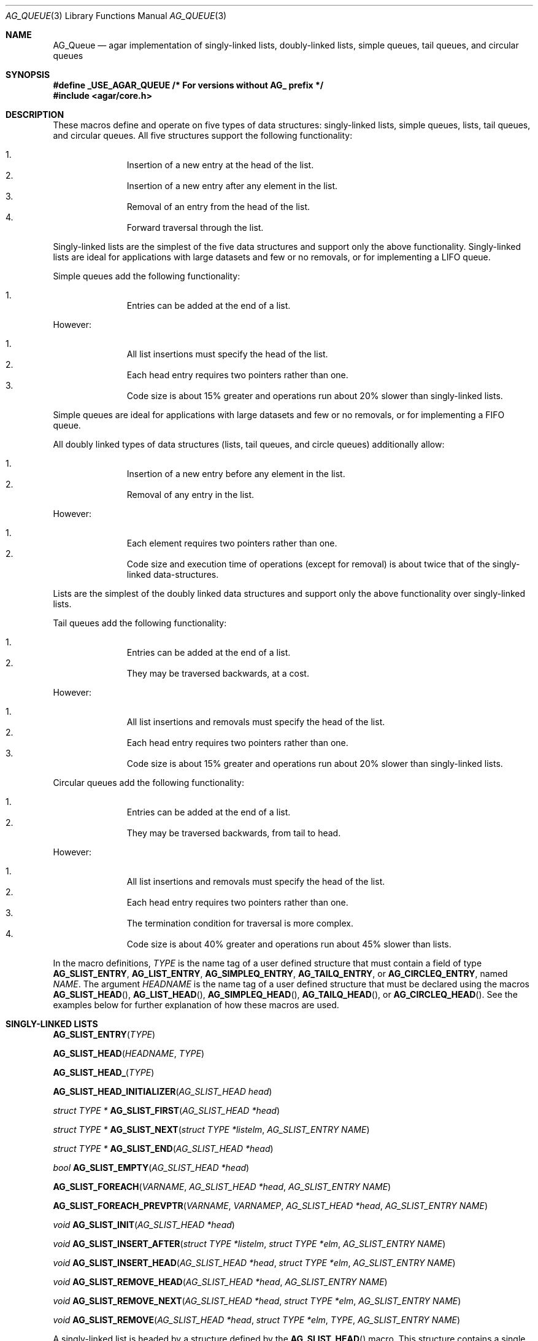 .\"	$OpenBSD: queue.3,v 1.42 2006/01/12 17:01:15 jmc Exp $
.\"	$NetBSD: queue.3,v 1.4 1995/07/03 00:25:36 mycroft Exp $
.\"
.\" Copyright (c) 1993 The Regents of the University of California.
.\" All rights reserved.
.\"
.\" Redistribution and use in source and binary forms, with or without
.\" modification, are permitted provided that the following conditions
.\" are met:
.\" 1. Redistributions of source code must retain the above copyright
.\"    notice, this list of conditions and the following disclaimer.
.\" 2. Redistributions in binary form must reproduce the above copyright
.\"    notice, this list of conditions and the following disclaimer in the
.\"    documentation and/or other materials provided with the distribution.
.\" 3. Neither the name of the University nor the names of its contributors
.\"    may be used to endorse or promote products derived from this software
.\"    without specific prior written permission.
.\"
.\" THIS SOFTWARE IS PROVIDED BY THE REGENTS AND CONTRIBUTORS ``AS IS'' AND
.\" ANY EXPRESS OR IMPLIED WARRANTIES, INCLUDING, BUT NOT LIMITED TO, THE
.\" IMPLIED WARRANTIES OF MERCHANTABILITY AND FITNESS FOR A PARTICULAR PURPOSE
.\" ARE DISCLAIMED.  IN NO EVENT SHALL THE REGENTS OR CONTRIBUTORS BE LIABLE
.\" FOR ANY DIRECT, INDIRECT, INCIDENTAL, SPECIAL, EXEMPLARY, OR CONSEQUENTIAL
.\" DAMAGES (INCLUDING, BUT NOT LIMITED TO, PROCUREMENT OF SUBSTITUTE GOODS
.\" OR SERVICES; LOSS OF USE, DATA, OR PROFITS; OR BUSINESS INTERRUPTION)
.\" HOWEVER CAUSED AND ON ANY THEORY OF LIABILITY, WHETHER IN CONTRACT, STRICT
.\" LIABILITY, OR TORT (INCLUDING NEGLIGENCE OR OTHERWISE) ARISING IN ANY WAY
.\" OUT OF THE USE OF THIS SOFTWARE, EVEN IF ADVISED OF THE POSSIBILITY OF
.\" SUCH DAMAGE.
.\"
.\"	@(#)queue.3	8.1 (Berkeley) 12/13/93
.\"
.Dd December 13, 1993
.Dt AG_QUEUE 3
.Os
.Sh NAME
.Nm AG_Queue
.Nd "agar implementation of singly-linked lists, doubly-linked lists, simple queues, tail queues, and circular queues"
.Sh SYNOPSIS
.Fd #define _USE_AGAR_QUEUE /* For versions without AG_ prefix */
.Fd #include <agar/core.h>
.Pp
.Sh DESCRIPTION
These macros define and operate on five types of data structures:
singly-linked lists, simple queues, lists, tail queues, and circular queues.
All five structures support the following functionality:
.Pp
.Bl -enum -compact -offset indent
.It
Insertion of a new entry at the head of the list.
.It
Insertion of a new entry after any element in the list.
.It
Removal of an entry from the head of the list.
.It
Forward traversal through the list.
.El
.Pp
Singly-linked lists are the simplest of the five data structures
and support only the above functionality.
Singly-linked lists are ideal for applications with large datasets
and few or no removals, or for implementing a LIFO queue.
.Pp
Simple queues add the following functionality:
.Pp
.Bl -enum -compact -offset indent
.It
Entries can be added at the end of a list.
.El
.Pp
However:
.Pp
.Bl -enum -compact -offset indent
.It
All list insertions must specify the head of the list.
.It
Each head entry requires two pointers rather than one.
.It
Code size is about 15% greater and operations run about 20% slower
than singly-linked lists.
.El
.Pp
Simple queues are ideal for applications with large datasets and
few or no removals, or for implementing a FIFO queue.
.Pp
All doubly linked types of data structures (lists, tail queues, and circle
queues) additionally allow:
.Pp
.Bl -enum -compact -offset indent
.It
Insertion of a new entry before any element in the list.
.It
Removal of any entry in the list.
.El
.Pp
However:
.Pp
.Bl -enum -compact -offset indent
.It
Each element requires two pointers rather than one.
.It
Code size and execution time of operations (except for removal) is about
twice that of the singly-linked data-structures.
.El
.Pp
Lists are the simplest of the doubly linked data structures and support
only the above functionality over singly-linked lists.
.Pp
Tail queues add the following functionality:
.Pp
.Bl -enum -compact -offset indent
.It
Entries can be added at the end of a list.
.It
They may be traversed backwards, at a cost.
.El
.Pp
However:
.Pp
.Bl -enum -compact -offset indent
.It
All list insertions and removals must specify the head of the list.
.It
Each head entry requires two pointers rather than one.
.It
Code size is about 15% greater and operations run about 20% slower
than singly-linked lists.
.El
.Pp
Circular queues add the following functionality:
.Pp
.Bl -enum -compact -offset indent
.It
Entries can be added at the end of a list.
.It
They may be traversed backwards, from tail to head.
.El
.Pp
However:
.Pp
.Bl -enum -compact -offset indent
.It
All list insertions and removals must specify the head of the list.
.It
Each head entry requires two pointers rather than one.
.It
The termination condition for traversal is more complex.
.It
Code size is about 40% greater and operations run about 45% slower than lists.
.El
.Pp
In the macro definitions,
.Fa TYPE
is the name tag of a user defined structure that must contain a field of type
.Li AG_SLIST_ENTRY ,
.Li AG_LIST_ENTRY ,
.Li AG_SIMPLEQ_ENTRY ,
.Li AG_TAILQ_ENTRY ,
or
.Li AG_CIRCLEQ_ENTRY ,
named
.Fa NAME .
The argument
.Fa HEADNAME
is the name tag of a user defined structure that must be declared
using the macros
.Fn AG_SLIST_HEAD ,
.Fn AG_LIST_HEAD ,
.Fn AG_SIMPLEQ_HEAD ,
.Fn AG_TAILQ_HEAD ,
or
.Fn AG_CIRCLEQ_HEAD .
See the examples below for further explanation of how these macros are used.
.Sh SINGLY-LINKED LISTS
.nr nS 1
.Fn AG_SLIST_ENTRY "TYPE"
.Pp
.Fn AG_SLIST_HEAD "HEADNAME" "TYPE"
.Pp
.Fn AG_SLIST_HEAD_ "TYPE"
.Pp
.Fn AG_SLIST_HEAD_INITIALIZER "AG_SLIST_HEAD head"
.Pp
.Ft "struct TYPE *"
.Fn AG_SLIST_FIRST "AG_SLIST_HEAD *head"
.Pp
.Ft "struct TYPE *"
.Fn AG_SLIST_NEXT "struct TYPE *listelm" "AG_SLIST_ENTRY NAME"
.Pp
.Ft "struct TYPE *"
.Fn AG_SLIST_END "AG_SLIST_HEAD *head"
.Pp
.Ft "bool"
.Fn AG_SLIST_EMPTY "AG_SLIST_HEAD *head"
.Pp
.Fn AG_SLIST_FOREACH "VARNAME" "AG_SLIST_HEAD *head" "AG_SLIST_ENTRY NAME"
.Pp
.Fn AG_SLIST_FOREACH_PREVPTR "VARNAME" "VARNAMEP" "AG_SLIST_HEAD *head" "AG_SLIST_ENTRY NAME"
.Pp
.Ft void
.Fn AG_SLIST_INIT "AG_SLIST_HEAD *head"
.Pp
.Ft void
.Fn AG_SLIST_INSERT_AFTER "struct TYPE *listelm" "struct TYPE *elm" "AG_SLIST_ENTRY NAME"
.Pp
.Ft void
.Fn AG_SLIST_INSERT_HEAD "AG_SLIST_HEAD *head" "struct TYPE *elm" "AG_SLIST_ENTRY NAME"
.Pp
.Ft void
.Fn AG_SLIST_REMOVE_HEAD "AG_SLIST_HEAD *head" "AG_SLIST_ENTRY NAME"
.Pp
.Ft void
.Fn AG_SLIST_REMOVE_NEXT "AG_SLIST_HEAD *head" "struct TYPE *elm" "AG_SLIST_ENTRY NAME"
.Pp
.Ft void
.Fn AG_SLIST_REMOVE "AG_SLIST_HEAD *head" "struct TYPE *elm" "TYPE" "AG_SLIST_ENTRY NAME"
.Pp
.nr nS 0
A singly-linked list is headed by a structure defined by the
.Fn AG_SLIST_HEAD
macro.
This structure contains a single pointer to the first element on the list.
The elements are singly linked for minimum space and pointer manipulation
overhead at the expense of O(n) removal for arbitrary elements.
New elements can be added to the list after an existing element or
at the head of the list.
A
.Fa AG_SLIST_HEAD
structure is declared as follows:
.Bd -literal -offset indent
AG_SLIST_HEAD(HEADNAME, TYPE) head;
AG_SLIST_HEAD_(TYPE) head;	/* If HEADNAME is not needed */
.Ed
.Pp
where
.Fa HEADNAME
is the name of the structure to be defined, and struct
.Fa TYPE
is the type of the elements to be linked into the list.
A pointer to the head of the list can later be declared as:
.Bd -literal -offset indent
struct HEADNAME *headp;
.Ed
.Pp
(The names
.Li head
and
.Li headp
are user selectable.)
.Pp
The
.Fn AG_SLIST_ENTRY
macro declares a structure that connects the elements in the list.
.Pp
The
.Fn AG_SLIST_INIT
macro initializes the list referenced by
.Fa head .
.Pp
The list can also be initialized statically by using the
.Fn AG_SLIST_HEAD_INITIALIZER
macro like this:
.Bd -literal -offset indent
AG_SLIST_HEAD(HEADNAME, TYPE) head = AG_SLIST_HEAD_INITIALIZER(head);
.Ed
.Pp
The
.Fn AG_SLIST_INSERT_HEAD
macro inserts the new element
.Fa elm
at the head of the list.
.Pp
The
.Fn AG_SLIST_INSERT_AFTER
macro inserts the new element
.Fa elm
after the element
.Fa listelm .
.Pp
The
.Fn AG_SLIST_REMOVE_HEAD
macro removes the first element of the list pointed by
.Fa head .
.Pp
The
.Fn AG_SLIST_REMOVE_NEXT
macro removes the list element immediately following
.Fa elm .
.Pp
The
.Fn AG_SLIST_REMOVE
macro removes the element
.Fa elm
of the list pointed by
.Fa head .
.Pp
The
.Fn AG_SLIST_FIRST
and
.Fn AG_SLIST_NEXT
macros can be used to traverse the list:
.Bd -literal -offset indent
for (np = AG_SLIST_FIRST(&head);
     np != NULL;
     np = AG_SLIST_NEXT(np, NAME))
.Ed
.Pp
Or, for simplicity, one can use the
.Fn AG_SLIST_FOREACH
macro:
.Bd -literal -offset indent
AG_SLIST_FOREACH(np, head, NAME)
.Ed
.Pp
The
.Fn AG_SLIST_FOREACH_PREVPTR
macro is similar to
.Fn AG_SLIST_FOREACH
except that it stores a pointer to the previous element in
.Fa VARNAMEP .
This provides access to the previous element while traversing the list,
as one would have with a doubly-linked list.
.Pp
The
.Fn AG_SLIST_EMPTY
macro should be used to check whether a simple list is empty.
.Sh SINGLY-LINKED LIST EXAMPLE
.Bd -literal
AG_SLIST_HEAD(listhead, entry) head;
struct entry {
	...
	AG_SLIST_ENTRY(entry) entries;	/* Simple list. */
	...
} *n1, *n2, *np;

AG_SLIST_INIT(&head);			/* Initialize simple list. */

n1 = malloc(sizeof(struct entry));	/* Insert at the head. */
AG_SLIST_INSERT_HEAD(&head, n1, entries);

n2 = malloc(sizeof(struct entry));	/* Insert after. */
AG_SLIST_INSERT_AFTER(n1, n2, entries);

AG_SLIST_FOREACH(np, &head, entries)	/* Forward traversal. */
	np-> ...

while (!AG_SLIST_EMPTY(&head))		/* Delete. */
	AG_SLIST_REMOVE_HEAD(&head, entries);
.Ed
.Sh LISTS
.nr nS 1
.Fn AG_LIST_ENTRY "TYPE"
.Pp
.Fn AG_LIST_HEAD "HEADNAME" "TYPE"
.Pp
.Fn AG_LIST_HEAD_ "TYPE"
.Pp
.Fn AG_LIST_HEAD_INITIALIZER "AG_LIST_HEAD head"
.Pp
.Ft "struct TYPE *"
.Fn AG_LIST_FIRST "AG_LIST_HEAD *head"
.Pp
.Ft "struct TYPE *"
.Fn AG_LIST_NEXT "struct TYPE *listelm" "AG_LIST_ENTRY NAME"
.Pp
.Ft "struct TYPE *"
.Fn AG_LIST_END "AG_LIST_HEAD *head"
.Pp
.Ft "bool"
.Fn AG_LIST_EMPTY "AG_LIST_HEAD *head"
.Pp
.Fn AG_LIST_FOREACH "VARNAME" "AG_LIST_HEAD *head" "AG_LIST_ENTRY NAME"
.Pp
.Ft void
.Fn AG_LIST_INIT "AG_LIST_HEAD *head"
.Pp
.Ft void
.Fn AG_LIST_INSERT_AFTER "struct TYPE *listelm" "struct TYPE *elm" "AG_LIST_ENTRY NAME"
.Pp
.Ft void
.Fn AG_LIST_INSERT_BEFORE "struct TYPE *listelm" "struct TYPE *elm" "AG_LIST_ENTRY NAME"
.Pp
.Ft void
.Fn AG_LIST_INSERT_HEAD "AG_LIST_HEAD *head" "struct TYPE *elm" "AG_LIST_ENTRY NAME"
.Pp
.Ft void
.Fn AG_LIST_REMOVE "struct TYPE *elm" "AG_LIST_ENTRY NAME"
.Pp
.Ft void
.Fn AG_LIST_REPLACE "struct TYPE *elm" "struct TYPE *elm2" "AG_LIST_ENTRY NAME"
.Pp
.nr nS 0
A list is headed by a structure defined by the
.Fn AG_LIST_HEAD
macro.
This structure contains a single pointer to the first element on the list.
The elements are doubly linked so that an arbitrary element can be
removed without traversing the list.
New elements can be added to the list after an existing element,
before an existing element, or at the head of the list.
A
.Fa AG_LIST_HEAD
structure is declared as follows:
.Bd -literal -offset indent
AG_LIST_HEAD(HEADNAME, TYPE) head;
AG_LIST_HEAD_(TYPE) head;	/* If HEADNAME is not needed */
.Ed
.Pp
where
.Fa HEADNAME
is the name of the structure to be defined, and struct
.Fa TYPE
is the type of the elements to be linked into the list.
A pointer to the head of the list can later be declared as:
.Bd -literal -offset indent
struct HEADNAME *headp;
.Ed
.Pp
(The names
.Li head
and
.Li headp
are user selectable.)
.Pp
The
.Fn AG_LIST_ENTRY
macro declares a structure that connects the elements in the list.
.Pp
The
.Fn AG_LIST_INIT
macro initializes the list referenced by
.Fa head .
.Pp
The list can also be initialized statically by using the
.Fn AG_LIST_HEAD_INITIALIZER
macro like this:
.Bd -literal -offset indent
AG_LIST_HEAD(HEADNAME, TYPE) head = AG_LIST_HEAD_INITIALIZER(head);
.Ed
.Pp
The
.Fn AG_LIST_INSERT_HEAD
macro inserts the new element
.Fa elm
at the head of the list.
.Pp
The
.Fn AG_LIST_INSERT_AFTER
macro inserts the new element
.Fa elm
after the element
.Fa listelm .
.Pp
The
.Fn AG_LIST_INSERT_BEFORE
macro inserts the new element
.Fa elm
before the element
.Fa listelm .
.Pp
The
.Fn AG_LIST_REMOVE
macro removes the element
.Fa elm
from the list.
.Pp
The
.Fn AG_LIST_REPLACE
macro replaces the list element
.Fa elm
with the new element
.Fa elm2 .
.Pp
The
.Fn AG_LIST_FIRST
and
.Fn AG_LIST_NEXT
macros can be used to traverse the list:
.Bd -literal -offset indent
for (np = AG_LIST_FIRST(&head);
     np != NULL;
     np = AG_LIST_NEXT(np, NAME))
.Ed
.Pp
Or, for simplicity, one can use the
.Fn AG_LIST_FOREACH
macro:
.Bd -literal -offset indent
AG_LIST_FOREACH(np, head, NAME)
.Ed
.Pp
The
.Fn AG_LIST_EMPTY
macro should be used to check whether a list is empty.
.Sh LIST EXAMPLE
.Bd -literal
AG_LIST_HEAD(listhead, entry) head;
struct entry {
	...
	AG_LIST_ENTRY(entry) entries;	/* List. */
	...
} *n1, *n2, *np;

AG_LIST_INIT(&head);			/* Initialize list. */

n1 = malloc(sizeof(struct entry));	/* Insert at the head. */
AG_LIST_INSERT_HEAD(&head, n1, entries);

n2 = malloc(sizeof(struct entry));	/* Insert after. */
AG_LIST_INSERT_AFTER(n1, n2, entries);

n2 = malloc(sizeof(struct entry));	/* Insert before. */
AG_LIST_INSERT_BEFORE(n1, n2, entries);
					/* Forward traversal. */
AG_LIST_FOREACH(np, &head, entries)
	np-> ...

while (!AG_LIST_EMPTY(&head))		/* Delete. */
	AG_LIST_REMOVE(AG_LIST_FIRST(&head), entries);
.Ed
.Sh SIMPLE QUEUES
.nr nS 1
.Fn AG_SIMPLEQ_ENTRY "TYPE"
.Pp
.Fn AG_SIMPLEQ_HEAD "HEADNAME" "TYPE"
.Pp
.Fn AG_SIMPLEQ_HEAD_ "TYPE"
.Pp
.Fn AG_SIMPLEQ_HEAD_INITIALIZER "AG_SIMPLEQ_HEAD head"
.Pp
.Ft "struct TYPE *"
.Fn AG_SIMPLEQ_FIRST "AG_SIMPLEQ_HEAD *head"
.Pp
.Ft "struct TYPE *"
.Fn AG_SIMPLEQ_NEXT "struct TYPE *listelm" "AG_SIMPLEQ_ENTRY NAME"
.Pp
.Ft "struct TYPE *"
.Fn AG_SIMPLEQ_END "AG_SIMPLEQ_HEAD *head"
.Pp
.Ft void
.Fn AG_SIMPLEQ_INIT "AG_SIMPLEQ_HEAD *head"
.Pp
.Ft void
.Fn AG_SIMPLEQ_INSERT_HEAD "AG_SIMPLEQ_HEAD *head" "struct TYPE *elm" "AG_SIMPLEQ_ENTRY NAME"
.Pp
.Ft void
.Fn AG_SIMPLEQ_INSERT_TAIL "AG_SIMPLEQ_HEAD *head" "struct TYPE *elm" "AG_SIMPLEQ_ENTRY NAME"
.Pp
.Ft void
.Fn AG_SIMPLEQ_INSERT_AFTER "AG_SIMPLEQ_HEAD *head" "struct TYPE *listelm" "struct TYPE *elm" "AG_SIMPLEQ_ENTRY NAME"
.Pp
.Ft void
.Fn AG_SIMPLEQ_REMOVE_HEAD "AG_SIMPLEQ_HEAD *head" "AG_SIMPLEQ_ENTRY NAME"
.Pp
.nr nS 0
A simple queue is headed by a structure defined by the
.Fn AG_SIMPLEQ_HEAD
macro.
This structure contains a pair of pointers, one to the first element in the
simple queue and the other to the last element in the simple queue.
The elements are singly linked.
New elements can be added to the queue after an existing element,
at the head of the queue or at the tail of the queue.
A
.Fa AG_SIMPLEQ_HEAD
structure is declared as follows:
.Bd -literal -offset indent
AG_SIMPLEQ_HEAD(HEADNAME, TYPE) head;
AG_SIMPLEQ_HEAD_(TYPE) head;	/* If HEADNAME is not needed */
.Ed
.Pp
where
.Fa HEADNAME
is the name of the structure to be defined, and struct
.Fa TYPE
is the type of the elements to be linked into the queue.
A pointer to the head of the queue can later be declared as:
.Bd -literal -offset indent
struct HEADNAME *headp;
.Ed
.Pp
(The names
.Li head
and
.Li headp
are user selectable.)
.Pp
The
.Fn AG_SIMPLEQ_ENTRY
macro declares a structure that connects the elements in
the queue.
.Pp
The
.Fn AG_SIMPLEQ_INIT
macro initializes the queue referenced by
.Fa head .
.Pp
The queue can also be initialized statically by using the
.Fn AG_SIMPLEQ_HEAD_INITIALIZER
macro like this:
.Bd -literal -offset indent
AG_SIMPLEQ_HEAD(HEADNAME, TYPE) head =
    AG_SIMPLEQ_HEAD_INITIALIZER(head);
.Ed
.Pp
The
.Fn AG_SIMPLEQ_INSERT_HEAD
macro inserts the new element
.Fa elm
at the head of the queue.
.Pp
The
.Fn AG_SIMPLEQ_INSERT_TAIL
macro inserts the new element
.Fa elm
at the end of the queue.
.Pp
The
.Fn AG_SIMPLEQ_INSERT_AFTER
macro inserts the new element
.Fa elm
after the element
.Fa listelm .
.Pp
The
.Fn AG_SIMPLEQ_REMOVE_HEAD
macro removes the first element
from the queue.
.Pp
The
.Fn AG_SIMPLEQ_FIRST
and
.Fn AG_SIMPLEQ_NEXT
macros can be used to traverse the queue.
The
.Fn AG_SIMPLEQ_FOREACH
is used for queue traversal:
.Bd -literal -offset indent
AG_SIMPLEQ_FOREACH(np, head, NAME)
.Ed
.Pp
The
.Fn AG_SIMPLEQ_EMPTY
macro should be used to check whether a list is empty.
.Sh SIMPLE QUEUE EXAMPLE
.Bd -literal
AG_SIMPLEQ_HEAD(listhead, entry) head = AG_SIMPLEQ_HEAD_INITIALIZER(head);
struct entry {
	...
	AG_SIMPLEQ_ENTRY(entry) entries;	/* Simple queue. */
	...
} *n1, *n2, *np;

n1 = malloc(sizeof(struct entry));	/* Insert at the head. */
AG_SIMPLEQ_INSERT_HEAD(&head, n1, entries);

n2 = malloc(sizeof(struct entry));	/* Insert after. */
AG_SIMPLEQ_INSERT_AFTER(&head, n1, n2, entries);

n2 = malloc(sizeof(struct entry));	/* Insert at the tail. */
AG_SIMPLEQ_INSERT_TAIL(&head, n2, entries);
					/* Forward traversal. */
AG_SIMPLEQ_FOREACH(np, &head, entries)
	np-> ...
					/* Delete. */
while (!AG_SIMPLEQ_EMPTY(&head))
	AG_SIMPLEQ_REMOVE_HEAD(&head, entries);
.Ed
.Sh TAIL QUEUES
.nr nS 1
.Fn AG_TAILQ_ENTRY "TYPE"
.Pp
.Fn AG_TAILQ_HEAD "HEADNAME" "TYPE"
.Pp
.Fn AG_TAILQ_HEAD_ "TYPE"
.Pp
.Fn AG_TAILQ_HEAD_INITIALIZER "AG_TAILQ_HEAD head"
.Pp
.Ft "struct TYPE *"
.Fn AG_TAILQ_FIRST "AG_TAILQ_HEAD *head"
.Pp
.Ft "struct TYPE *"
.Fn AG_TAILQ_NEXT "struct TYPE *listelm" "AG_TAILQ_ENTRY NAME"
.Pp
.Ft "struct TYPE *"
.Fn AG_TAILQ_END "AG_TAILQ_HEAD *head"
.Pp
.Ft "struct TYPE *"
.Fn AG_TAILQ_LAST "AG_TAILQ_HEAD *head" "HEADNAME NAME"
.Pp
.Fn AG_TAILQ_PREV "struct TYPE *listelm" "HEADNAME NAME" "AG_TAILQ_ENTRY NAME"
.Pp
.Ft "bool"
.Fn AG_TAILQ_EMPTY "AG_TAILQ_HEAD *head"
.Pp
.Fn AG_TAILQ_FOREACH "VARNAME" "AG_TAILQ_HEAD *head" "AG_TAILQ_ENTRY NAME"
.Pp
.Fn AG_TAILQ_FOREACH_REVERSE "VARNAME" "AG_TAILQ_HEAD *head" "HEADNAME" "AG_TAILQ_ENTRY NAME"
.Pp
.Ft void
.Fn AG_TAILQ_INIT "AG_TAILQ_HEAD *head"
.Pp
.Ft void
.Fn AG_TAILQ_INSERT_AFTER "AG_TAILQ_HEAD *head" "struct TYPE *listelm" "struct TYPE *elm" "AG_TAILQ_ENTRY NAME"
.Pp
.Ft void
.Fn AG_TAILQ_INSERT_BEFORE "struct TYPE *listelm" "struct TYPE *elm" "AG_TAILQ_ENTRY NAME"
.Pp
.Ft void
.Fn AG_TAILQ_INSERT_HEAD "AG_TAILQ_HEAD *head" "struct TYPE *elm" "AG_TAILQ_ENTRY NAME"
.Pp
.Ft void
.Fn AG_TAILQ_INSERT_TAIL "AG_TAILQ_HEAD *head" "struct TYPE *elm" "AG_TAILQ_ENTRY NAME"
.Pp
.Ft void
.Fn AG_TAILQ_REMOVE "AG_TAILQ_HEAD *head" "struct TYPE *elm" "AG_TAILQ_ENTRY NAME"
.Pp
.nr nS 0
A tail queue is headed by a structure defined by the
.Fn AG_TAILQ_HEAD
macro.
This structure contains a pair of pointers,
one to the first element in the tail queue and the other to
the last element in the tail queue.
The elements are doubly linked so that an arbitrary element can be
removed without traversing the tail queue.
New elements can be added to the queue after an existing element,
before an existing element, at the head of the queue, or at the end
of the queue.
A
.Fa AG_TAILQ_HEAD
structure is declared as follows:
.Bd -literal -offset indent
AG_TAILQ_HEAD(HEADNAME, TYPE) head;
AG_TAILQ_HEAD_(TYPE) head;	/* If HEADNAME is not needed */
.Ed
.Pp
where
.Fa HEADNAME
is the name of the structure to be defined, and struct
.Fa TYPE
is the type of the elements to be linked into the tail queue.
A pointer to the head of the tail queue can later be declared as:
.Bd -literal -offset indent
struct HEADNAME *headp;
.Ed
.Pp
(The names
.Li head
and
.Li headp
are user selectable.)
.Pp
The
.Fn AG_TAILQ_ENTRY
macro declares a structure that connects the elements in
the tail queue.
.Pp
The
.Fn AG_TAILQ_INIT
macro initializes the tail queue referenced by
.Fa head .
.Pp
The tail queue can also be initialized statically by using the
.Fn AG_TAILQ_HEAD_INITIALIZER
macro.
.Pp
The
.Fn AG_TAILQ_INSERT_HEAD
macro inserts the new element
.Fa elm
at the head of the tail queue.
.Pp
The
.Fn AG_TAILQ_INSERT_TAIL
macro inserts the new element
.Fa elm
at the end of the tail queue.
.Pp
The
.Fn AG_TAILQ_INSERT_AFTER
macro inserts the new element
.Fa elm
after the element
.Fa listelm .
.Pp
The
.Fn AG_TAILQ_INSERT_BEFORE
macro inserts the new element
.Fa elm
before the element
.Fa listelm .
.Pp
The
.Fn AG_TAILQ_REMOVE
macro removes the element
.Fa elm
from the tail queue.
.Pp
.Fn AG_TAILQ_FOREACH
and
.Fn AG_TAILQ_FOREACH_REVERSE
are used for traversing a tail queue.
.Fn AG_TAILQ_FOREACH
starts at the first element and proceeds towards the last.
.Fn AG_TAILQ_FOREACH_REVERSE
starts at the last element and proceeds towards the first.
.Bd -literal -offset indent
AG_TAILQ_FOREACH(np, &head, NAME)
AG_TAILQ_FOREACH_REVERSE(np, &head, HEADNAME, NAME)
.Ed
.Pp
The
.Fn AG_TAILQ_FIRST ,
.Fn AG_TAILQ_NEXT ,
.Fn AG_TAILQ_LAST
and
.Fn AG_TAILQ_PREV
macros can be used to manually traverse a tail queue or an arbitrary part of
one.
.Pp
The
.Fn AG_TAILQ_EMPTY
macro should be used to check whether a tail queue is empty.
.Sh TAIL QUEUE EXAMPLE
.Bd -literal
AG_TAILQ_HEAD(tailhead, entry) head;
struct entry {
	...
	AG_TAILQ_ENTRY(entry) entries;	/* Tail queue. */
	...
} *n1, *n2, *np;

AG_TAILQ_INIT(&head);			/* Initialize queue. */

n1 = malloc(sizeof(struct entry));	/* Insert at the head. */
AG_TAILQ_INSERT_HEAD(&head, n1, entries);

n1 = malloc(sizeof(struct entry));	/* Insert at the tail. */
AG_TAILQ_INSERT_TAIL(&head, n1, entries);

n2 = malloc(sizeof(struct entry));	/* Insert after. */
AG_TAILQ_INSERT_AFTER(&head, n1, n2, entries);

n2 = malloc(sizeof(struct entry));	/* Insert before. */
AG_TAILQ_INSERT_BEFORE(n1, n2, entries);
					/* Forward traversal. */
AG_TAILQ_FOREACH(np, &head, entries)
	np-> ...
					/* Manual forward traversal. */
for (np = n2; np != NULL; np = AG_TAILQ_NEXT(np, entries))
	np-> ...
					/* Delete. */
while (np = AG_TAILQ_FIRST(&head))
	AG_TAILQ_REMOVE(&head, np, entries);
.Ed
.Sh CIRCULAR QUEUES
.nr nS 1
.Fn AG_CIRCLEQ_ENTRY "TYPE"
.Pp
.Fn AG_CIRCLEQ_HEAD "HEADNAME" "TYPE"
.Pp
.Fn AG_CIRCLEQ_HEAD_ "TYPE"
.Pp
.Fn AG_CIRCLEQ_HEAD_INITIALIZER "AG_CIRCLEQ_HEAD head"
.Pp
.Ft "struct TYPE *"
.Fn AG_CIRCLEQ_FIRST "AG_CIRCLEQ_HEAD *head"
.Pp
.Ft "struct TYPE *"
.Fn AG_CIRCLEQ_LAST "AG_CIRCLEQ_HEAD *head"
.Pp
.Ft "struct TYPE *"
.Fn AG_CIRCLEQ_END "AG_CIRCLEQ_HEAD *head"
.Pp
.Ft "struct TYPE *"
.Fn AG_CIRCLEQ_NEXT "struct TYPE *listelm" "AG_CIRCLEQ_ENTRY NAME"
.Pp
.Ft "struct TYPE *"
.Fn AG_CIRCLEQ_PREV "struct TYPE *listelm" "AG_CIRCLEQ_ENTRY NAME"
.Pp
.Ft "bool"
.Fn AG_CIRCLEQ_EMPTY "AG_CIRCLEQ_HEAD *head"
.Pp
.Fn AG_CIRCLEQ_FOREACH "VARNAME" "AG_CIRCLEQ_HEAD *head" "AG_CIRCLEQ_ENTRY NAME"
.Pp
.Fn AG_CIRCLEQ_FOREACH_REVERSE "VARNAME" "AG_CIRCLEQ_HEAD *head" "AG_CIRCLEQ_ENTRY NAME"
.Pp
.Ft void
.Fn AG_CIRCLEQ_INIT "AG_CIRCLEQ_HEAD *head"
.Pp
.Ft void
.Fn AG_CIRCLEQ_INSERT_AFTER "AG_CIRCLEQ_HEAD *head" "struct TYPE *listelm" "struct TYPE *elm" "AG_CIRCLEQ_ENTRY NAME"
.Pp
.Ft void
.Fn AG_CIRCLEQ_INSERT_BEFORE "AG_CIRCLEQ_HEAD *head" "struct TYPE *listelm" "struct TYPE *elm" "AG_CIRCLEQ_ENTRY NAME"
.Pp
.Ft void
.Fn AG_CIRCLEQ_INSERT_HEAD "AG_CIRCLEQ_HEAD *head" "struct TYPE *elm" "AG_CIRCLEQ_ENTRY NAME"
.Pp
.Ft void
.Fn AG_CIRCLEQ_INSERT_TAIL "AG_CIRCLEQ_HEAD *head" "struct TYPE *elm" "AG_CIRCLEQ_ENTRY NAME"
.Pp
.Ft void
.Fn AG_CIRCLEQ_REMOVE "AG_CIRCLEQ_HEAD *head" "struct TYPE *elm" "AG_CIRCLEQ_ENTRY NAME"
.Pp
.nr nS 0
A circular queue is headed by a structure defined by the
.Fn AG_CIRCLEQ_HEAD
macro.
This structure contains a pair of pointers,
one to the first element in the circular queue and the other to the
last element in the circular queue.
The elements are doubly linked so that an arbitrary element can be
removed without traversing the queue.
New elements can be added to the queue after an existing element,
before an existing element, at the head of the queue, or at the end
of the queue.
A
.Fa AG_CIRCLEQ_HEAD
structure is declared as follows:
.Bd -literal -offset indent
AG_CIRCLEQ_HEAD(HEADNAME, TYPE) head;
AG_CIRCLEQ_HEAD_(TYPE) head;	/* If HEADNAME is not needed */
.Ed
.Pp
where
.Fa HEADNAME
is the name of the structure to be defined, and struct
.Fa TYPE
is the type of the elements to be linked into the circular queue.
A pointer to the head of the circular queue can later be declared as:
.Bd -literal -offset indent
struct HEADNAME *headp;
.Ed
.Pp
(The names
.Li head
and
.Li headp
are user selectable.)
.Pp
The
.Fn AG_CIRCLEQ_ENTRY
macro declares a structure that connects the elements in the circular queue.
.Pp
The
.Fn AG_CIRCLEQ_INIT
macro initializes the circular queue referenced by
.Fa head .
.Pp
The circular queue can also be initialized statically by using the
.Fn AG_CIRCLEQ_HEAD_INITIALIZER
macro.
.Pp
The
.Fn AG_CIRCLEQ_INSERT_HEAD
macro inserts the new element
.Fa elm
at the head of the circular queue.
.Pp
The
.Fn AG_CIRCLEQ_INSERT_TAIL
macro inserts the new element
.Fa elm
at the end of the circular queue.
.Pp
The
.Fn AG_CIRCLEQ_INSERT_AFTER
macro inserts the new element
.Fa elm
after the element
.Fa listelm .
.Pp
The
.Fn AG_CIRCLEQ_INSERT_BEFORE
macro inserts the new element
.Fa elm
before the element
.Fa listelm .
.Pp
The
.Fn AG_CIRCLEQ_REMOVE
macro removes the element
.Fa elm
from the circular queue.
.Pp
The
.Fn AG_CIRCLEQ_FIRST ,
.Fn AG_CIRCLEQ_LAST ,
.Fn AG_CIRCLEQ_END ,
.Fn AG_CIRCLEQ_NEXT
and
.Fn AG_CIRCLEQ_PREV
macros can be used to traverse a circular queue.
The
.Fn AG_CIRCLEQ_FOREACH
is used for circular queue forward traversal:
.Bd -literal -offset indent
AG_CIRCLEQ_FOREACH(np, head, NAME)
.Ed
.Pp
The
.Fn AG_CIRCLEQ_FOREACH_REVERSE
macro acts like
.Fn AG_CIRCLEQ_FOREACH
but traverses the circular queue backwards.
.Pp
The
.Fn AG_CIRCLEQ_EMPTY
macro should be used to check whether a circular queue is empty.
.Sh CIRCULAR QUEUE EXAMPLE
.Bd -literal
AG_CIRCLEQ_HEAD(circleq, entry) head;
struct entry {
	...
	AG_CIRCLEQ_ENTRY(entry) entries;	/* Circular queue. */
	...
} *n1, *n2, *np;

AG_CIRCLEQ_INIT(&head);			/* Initialize circular queue. */

n1 = malloc(sizeof(struct entry));	/* Insert at the head. */
AG_CIRCLEQ_INSERT_HEAD(&head, n1, entries);

n1 = malloc(sizeof(struct entry));	/* Insert at the tail. */
AG_CIRCLEQ_INSERT_TAIL(&head, n1, entries);

n2 = malloc(sizeof(struct entry));	/* Insert after. */
AG_CIRCLEQ_INSERT_AFTER(&head, n1, n2, entries);

n2 = malloc(sizeof(struct entry));	/* Insert before. */
AG_CIRCLEQ_INSERT_BEFORE(&head, n1, n2, entries);
					/* Forward traversal. */
AG_CIRCLEQ_FOREACH(np, &head, entries)
	np-> ...
					/* Reverse traversal. */
AG_CIRCLEQ_FOREACH_REVERSE(np, &head, entries)
	np-> ...
					/* Delete. */
while (!AG_CIRCLEQ_EMPTY(&head))
	AG_CIRCLEQ_REMOVE(&head, AG_CIRCLEQ_FIRST(&head), entries);
.Ed
.Sh NOTES
It is an error to assume the next and previous fields are preserved
after an element has been removed from a list or queue.
Using any macro (except the various forms of insertion) on an element
removed from a list or queue is incorrect.
An example of erroneous usage is removing the same element twice.
.Pp
The
.Fn AG_SLIST_END ,
.Fn AG_LIST_END ,
.Fn AG_SIMPLEQ_END
and
.Fn AG_TAILQ_END
macros are provided for symmetry with
.Fn AG_CIRCLEQ_END .
They expand to
.Dv NULL
and don't serve any useful purpose.
.Pp
Trying to free a list in the following way is a common error:
.Bd -literal -offset indent
AG_LIST_FOREACH(var, head, entry) {
	free(var);
}
free(head);
.Ed
.Pp
Since
.Va var
is free'd, the
.Fn FOREACH
macro refers to a pointer that may have been reallocated already.
Proper code needs a second variable.
.Bd -literal -offset indent
for (var = AG_LIST_FIRST(head);
     var != AG_LIST_END(head);
     var = nxt) {
	nxt = AG_LIST_NEXT(var, entry);
	free(var);
}
AG_LIST_INIT(head);	/* to put the list back in order */
.Ed
.Pp
A similar situation occurs when the current element is deleted
from the list.
Correct code saves a pointer to the next element in the list before
removing the element:
.Bd -literal -offset indent
for (var = AG_LIST_FIRST(head);
     var != AG_LIST_END(head);
     var = nxt) {
	nxt = AG_LIST_NEXT(var, entry);
	if (some_condition) {
		AG_LIST_REMOVE(var, entry);
		some_function(var);
	}
}
.Ed
.Sh HISTORY
The
.Nm
macros first appeared in Agar 1.0 and are based on the
.Bx 4.4
queue macros in
.Pa sys/queue.h .
